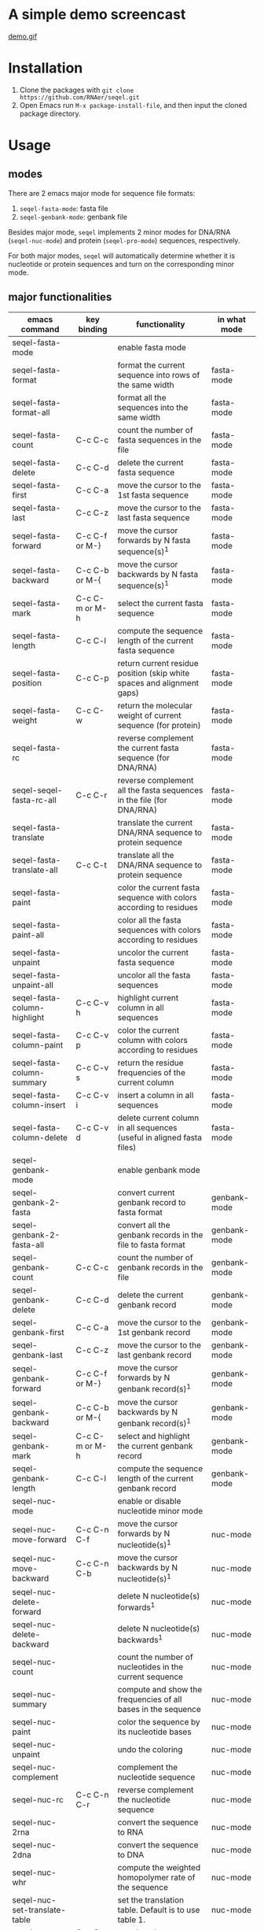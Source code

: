 #+TILE: SEQEL - emacs-lisp package for biological sequence manipulation
#+OPTIONS: ^:{}

* A simple demo screencast
  [[image:usage-demo][demo.gif]]
* Installation
  1. Clone the packages with ~git clone https://github.com/RNAer/seqel.git~
  2. Open Emacs run ~M-x package-install-file~, and then input the cloned package directory.

* Usage
** modes
   There are 2 emacs major mode for sequence file formats:
   1. ~seqel-fasta-mode~: fasta file
   2. ~seqel-genbank-mode~: genbank file

   Besides major mode, ~seqel~ implements 2 minor modes for DNA/RNA (~seqel-nuc-mode~) and protein (~seqel-pro-mode~) sequences, respectively.

   For both major modes, ~seqel~ will automatically determine whether it is nucleotide or protein sequences and turn on the corresponding minor mode.
** major functionalities
   | emacs command                 | key binding    | functionality                                                               | in what mode |
   |-------------------------------+----------------+-----------------------------------------------------------------------------+--------------|
   | seqel-fasta-mode              |                | enable fasta mode                                                           |              |
   | seqel-fasta-format            |                | format the current sequence into rows of the same width                     | fasta-mode   |
   | seqel-fasta-format-all        |                | format all the sequences into the same width                                | fasta-mode   |
   | seqel-fasta-count             | C-c C-c        | count the number of fasta sequences in the file                             | fasta-mode   |
   | seqel-fasta-delete            | C-c C-d        | delete the current fasta sequence                                           | fasta-mode   |
   | seqel-fasta-first             | C-c C-a        | move the cursor to the 1st fasta sequence                                   | fasta-mode   |
   | seqel-fasta-last              | C-c C-z        | move the cursor to the last fasta sequence                                  | fasta-mode   |
   | seqel-fasta-forward           | C-c C-f or M-} | move the cursor forwards by N fasta sequence(s)^{1}                         | fasta-mode   |
   | seqel-fasta-backward          | C-c C-b or M-{ | move the cursor backwards by N fasta sequence(s)^{1}                        | fasta-mode   |
   | seqel-fasta-mark              | C-c C-m or M-h | select the current fasta sequence                                           | fasta-mode   |
   | seqel-fasta-length            | C-c C-l        | compute the sequence length of the current fasta sequence                   | fasta-mode   |
   | seqel-fasta-position          | C-c C-p        | return current residue position (skip white spaces and alignment gaps)      | fasta-mode   |
   | seqel-fasta-weight            | C-c C-w        | return the molecular weight of current sequence (for protein)               | fasta-mode   |
   | seqel-fasta-rc                |                | reverse complement the current fasta sequence (for DNA/RNA)                 | fasta-mode   |
   | seqel-seqel-fasta-rc-all      | C-c C-r        | reverse complement all the fasta sequences in the file (for DNA/RNA)        | fasta-mode   |
   | seqel-fasta-translate         |                | translate the current DNA/RNA sequence to protein sequence                  | fasta-mode   |
   | seqel-fasta-translate-all     | C-c C-t        | translate all the DNA/RNA sequence to protein sequence                      | fasta-mode   |
   | seqel-fasta-paint             |                | color the current fasta sequence with colors according to residues          | fasta-mode   |
   | seqel-fasta-paint-all         |                | color all the fasta sequences with colors according to residues             | fasta-mode   |
   | seqel-fasta-unpaint           |                | uncolor the current fasta sequence                                          | fasta-mode   |
   | seqel-fasta-unpaint-all       |                | uncolor all the fasta sequences                                             | fasta-mode   |
   | seqel-fasta-column-highlight  | C-c C-v h      | highlight current column in all sequences                                   | fasta-mode   |
   | seqel-fasta-column-paint      | C-c C-v p      | color the current column with colors according to residues                  | fasta-mode   |
   | seqel-fasta-column-summary    | C-c C-v s      | return the residue frequencies of the current column                        | fasta-mode   |
   | seqel-fasta-column-insert     | C-c C-v i      | insert a column in all sequences                                            | fasta-mode   |
   | seqel-fasta-column-delete     | C-c C-v d      | delete current column in all sequences (useful in aligned fasta files)      | fasta-mode   |
   | seqel-genbank-mode            |                | enable genbank mode                                                         |              |
   | seqel-genbank-2-fasta         |                | convert current genbank record to fasta format                              | genbank-mode |
   | seqel-genbank-2-fasta-all     |                | convert all the genbank records in the file to fasta format                 | genbank-mode |
   | seqel-genbank-count           | C-c C-c        | count the number of genbank records in the file                             | genbank-mode |
   | seqel-genbank-delete          | C-c C-d        | delete the current genbank record                                           | genbank-mode |
   | seqel-genbank-first           | C-c C-a        | move the cursor to the 1st genbank record                                   | genbank-mode |
   | seqel-genbank-last            | C-c C-z        | move the cursor to the last genbank record                                  | genbank-mode |
   | seqel-genbank-forward         | C-c C-f or M-} | move the cursor forwards by N genbank record(s)^{1}                         | genbank-mode |
   | seqel-genbank-backward        | C-c C-b or M-{ | move the cursor backwards by N genbank record(s)^{1}                        | genbank-mode |
   | seqel-genbank-mark            | C-c C-m or M-h | select and highlight the current genbank record                             | genbank-mode |
   | seqel-genbank-length          | C-c C-l        | compute the sequence length of the current genbank record                   | genbank-mode |
   | seqel-nuc-mode                |                | enable or disable nucleotide minor mode                                     |              |
   | seqel-nuc-move-forward        | C-c C-n C-f    | move the cursor forwards by N nucleotide(s)^{1}                             | nuc-mode     |
   | seqel-nuc-move-backward       | C-c C-n C-b    | move the cursor backwards by N nucleotide(s)^{1}                            | nuc-mode     |
   | seqel-nuc-delete-forward      |                | delete N nucleotide(s) forwards^{1}                                         | nuc-mode     |
   | seqel-nuc-delete-backward     |                | delete N nucleotide(s) backwards^{1}                                        | nuc-mode     |
   | seqel-nuc-count               |                | count the number of nucleotides in the current sequence                     | nuc-mode     |
   | seqel-nuc-summary             |                | compute and show the frequencies of all bases in the sequence               | nuc-mode     |
   | seqel-nuc-paint               |                | color the sequence by its nucleotide bases                                  | nuc-mode     |
   | seqel-nuc-unpaint             |                | undo the coloring                                                           | nuc-mode     |
   | seqel-nuc-complement          |                | complement the nucleotide sequence                                          | nuc-mode     |
   | seqel-nuc-rc                  | C-c C-n C-r    | reverse complement the nucleotide sequence                                  | nuc-mode     |
   | seqel-nuc-2rna                |                | convert the sequence to RNA                                                 | nuc-mode     |
   | seqel-nuc-2dna                |                | convert the sequence to DNA                                                 | nuc-mode     |
   | seqel-nuc-whr                 |                | compute the weighted homopolymer rate of the sequence                       | nuc-mode     |
   | seqel-nuc-set-translate-table |                | set the translation table. Default is to use table 1.                       | nuc-mode     |
   | seqel-nuc-translate           | C-c C-n C-t    | translate the sequence into protein                                         | nuc-mode     |
   | seqel-nuc-rna-p               |                | check if the sequence is RNA or not                                         | nuc-mode     |
   | seqel-nuc-dna-p               |                | check if the sequence is DNA or not                                         | nuc-mode     |
   | seqel-pro-mode                |                | enable or disable protein minor mode                                        |              |
   | seqel-pro-move-forward        | C-c C-p C-f    | move the cursor forwards by N amino acid(s)^{1}                             | pro-mode     |
   | seqel-pro-move-backward       | C-c C-p C-b    | move the cursor backwards by N amino acid(s)^{1}                            | pro-mode     |
   | seqel-pro-delete-forward      |                | delete N amino acid(s) forwards^{1}                                         | pro-mode     |
   | seqel-pro-delete-backward     |                | delete N amino acid(s) backwards^{1}                                        | pro-mode     |
   | seqel-pro-count               |                | count the number of amino acids in the sequence                             | pro-mode     |
   | seqel-pro-summary             |                | compute and show the frequencies of all amino acids in the sequence         | pro-mode     |
   | seqel-pro-paint               |                | color the sequence by its amino acids                                       | pro-mode     |
   | seqel-pro-unpaint             |                | undo the coloring                                                           | pro-mode     |
   | seqel-pro-weight              | C-c C-p C-w    | compute molecular weight of the protein sequence                            | pro-mode     |
   | seqel-pro-1-2-3               |                | covnert 1-letter IUPAC code to 3-letter IUPAC code for the protein sequence | pro-mode     |
   | seqel-pro-3-2-1               |                | convert 3-letter to 1-letter code                                           | pro-mode     |

   footnote^{1}: default N is one; you can combine with ~C-u~ to set N to other values

** search for sequence pattern/motif
   - You can search a sequence motif using =C-s= (=isearch-forward=).
   - By default, IPUAC degeneracy codes is supported and whitespaces, gaps, and other irrelevant characters in the middle of a matching hit are ignored. Users can disable this behavior and return back to conventional isearch by ~M-x seqel-toggle-isearch~.

* For developers
** unit tests
   The package is unit tested using ~ert~ module of Emacs. You can run all the unit tests with linux command:
   #+begin_src sh
     make test
   #+end_src
